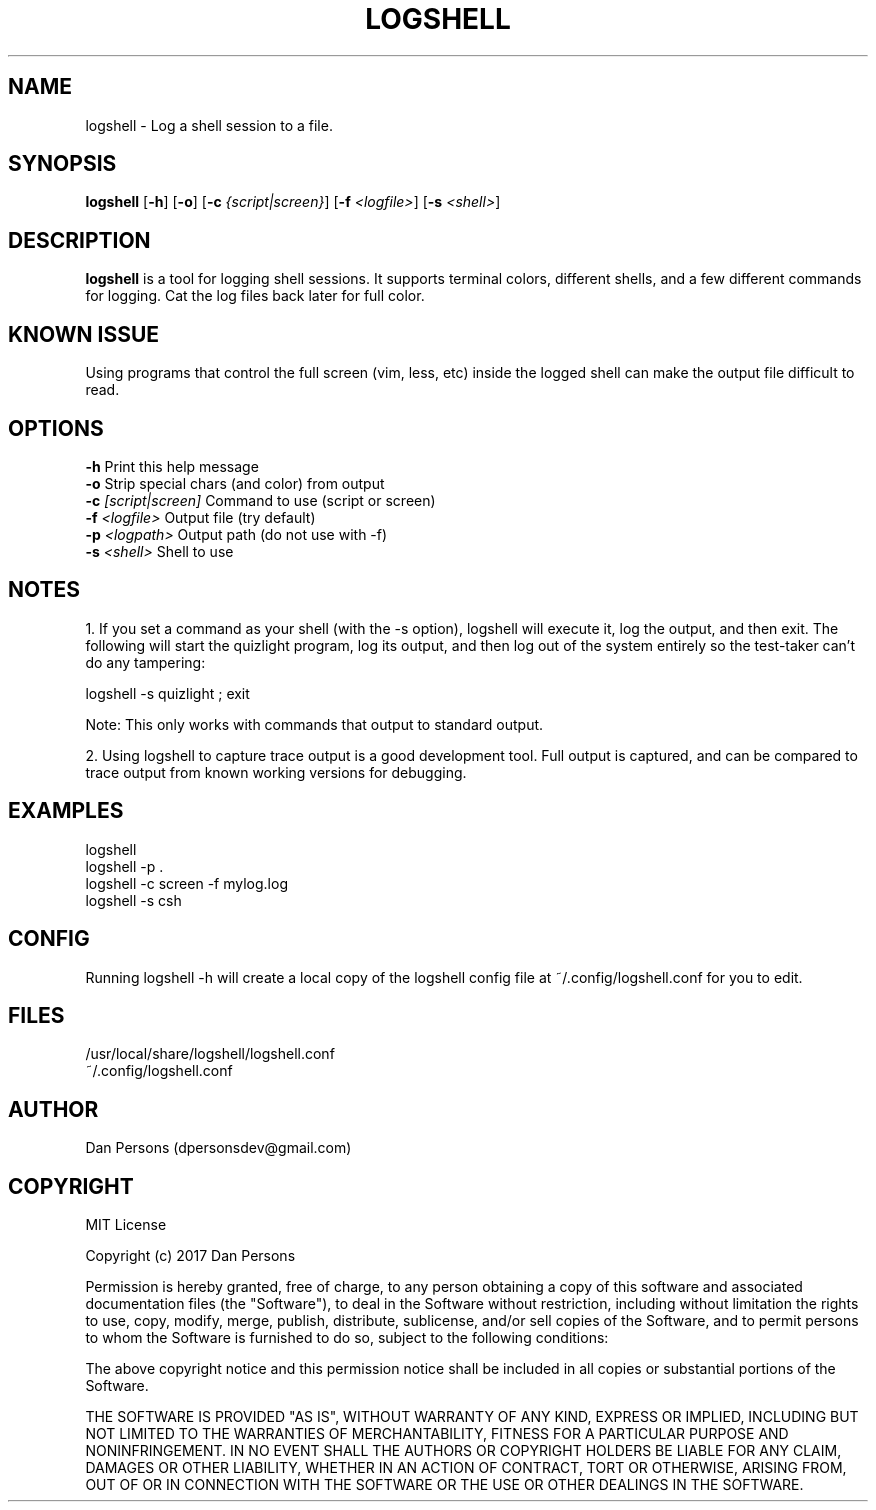 .TH LOGSHELL 1
.SH NAME
logshell - Log a shell session to a file.

.SH SYNOPSIS
\fBlogshell \fR[\fB-h\fR] [\fB-o\fR] [\fB-c \fI{script|screen}\fR] [\fB-f \fI<logfile>\fR] [\fB-s \fI<shell>\fR] 

.SH DESCRIPTION
\fBlogshell\fP is a tool for logging shell sessions. It supports terminal colors, different shells, and a few different commands for logging. Cat the log files back later for full color.

.SH KNOWN ISSUE
Using programs that control the full screen (vim, less, etc) inside the logged shell can make the output file difficult to read.

.SH OPTIONS

    \fB-h\fP                          Print this help message
    \fB-o\fP                          Strip special chars (and color) from output
    \fB-c\fP \fI[script|screen]\fR          Command to use (script or screen)
    \fB-f\fP \fI<logfile>\fR                Output file (try default)
    \fB-p\fP \fI<logpath>\fR                Output path (do not use with -f)
    \fB-s\fP \fI<shell>\fR                  Shell to use

.SH NOTES
1. If you set a command as your shell (with the -s option), logshell will execute it, log the output, and then exit. The following will start the quizlight program, log its output, and then log out of the system entirely so the test-taker can't do any tampering:
    
    logshell -s quizlight ; exit

Note: This only works with commands that output to standard output.

2. Using logshell to capture trace output is a good development tool. Full output is captured, and can be compared to trace output from known working versions for debugging.

.SH EXAMPLES
    logshell
    logshell -p .
    logshell -c screen -f mylog.log
    logshell -s csh

.SH CONFIG
Running logshell -h will create a local copy of the logshell config file at ~/.config/logshell.conf for you to edit.

.SH FILES
    /usr/local/share/logshell/logshell.conf
    ~/.config/logshell.conf

.SH AUTHOR
    Dan Persons (dpersonsdev@gmail.com)

.SH COPYRIGHT
MIT License

Copyright (c) 2017 Dan Persons

Permission is hereby granted, free of charge, to any person obtaining a copy
of this software and associated documentation files (the "Software"), to deal
in the Software without restriction, including without limitation the rights
to use, copy, modify, merge, publish, distribute, sublicense, and/or sell
copies of the Software, and to permit persons to whom the Software is
furnished to do so, subject to the following conditions:

The above copyright notice and this permission notice shall be included in all
copies or substantial portions of the Software.

THE SOFTWARE IS PROVIDED "AS IS", WITHOUT WARRANTY OF ANY KIND, EXPRESS OR
IMPLIED, INCLUDING BUT NOT LIMITED TO THE WARRANTIES OF MERCHANTABILITY,
FITNESS FOR A PARTICULAR PURPOSE AND NONINFRINGEMENT. IN NO EVENT SHALL THE
AUTHORS OR COPYRIGHT HOLDERS BE LIABLE FOR ANY CLAIM, DAMAGES OR OTHER
LIABILITY, WHETHER IN AN ACTION OF CONTRACT, TORT OR OTHERWISE, ARISING FROM,
OUT OF OR IN CONNECTION WITH THE SOFTWARE OR THE USE OR OTHER DEALINGS IN THE
SOFTWARE.
